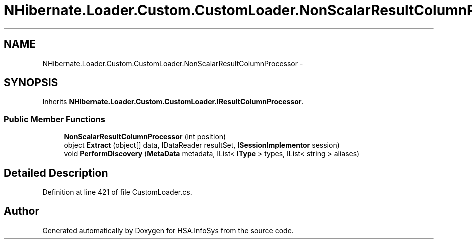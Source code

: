 .TH "NHibernate.Loader.Custom.CustomLoader.NonScalarResultColumnProcessor" 3 "Fri Jul 5 2013" "Version 1.0" "HSA.InfoSys" \" -*- nroff -*-
.ad l
.nh
.SH NAME
NHibernate.Loader.Custom.CustomLoader.NonScalarResultColumnProcessor \- 
.SH SYNOPSIS
.br
.PP
.PP
Inherits \fBNHibernate\&.Loader\&.Custom\&.CustomLoader\&.IResultColumnProcessor\fP\&.
.SS "Public Member Functions"

.in +1c
.ti -1c
.RI "\fBNonScalarResultColumnProcessor\fP (int position)"
.br
.ti -1c
.RI "object \fBExtract\fP (object[] data, IDataReader resultSet, \fBISessionImplementor\fP session)"
.br
.ti -1c
.RI "void \fBPerformDiscovery\fP (\fBMetaData\fP metadata, IList< \fBIType\fP > types, IList< string > aliases)"
.br
.in -1c
.SH "Detailed Description"
.PP 
Definition at line 421 of file CustomLoader\&.cs\&.

.SH "Author"
.PP 
Generated automatically by Doxygen for HSA\&.InfoSys from the source code\&.
